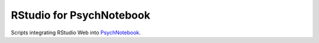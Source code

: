 RStudio for PsychNotebook
=========================

Scripts integrating RStudio Web into PsychNotebook_.

.. _PsychNotebook: https://www.psychnotebook.org

